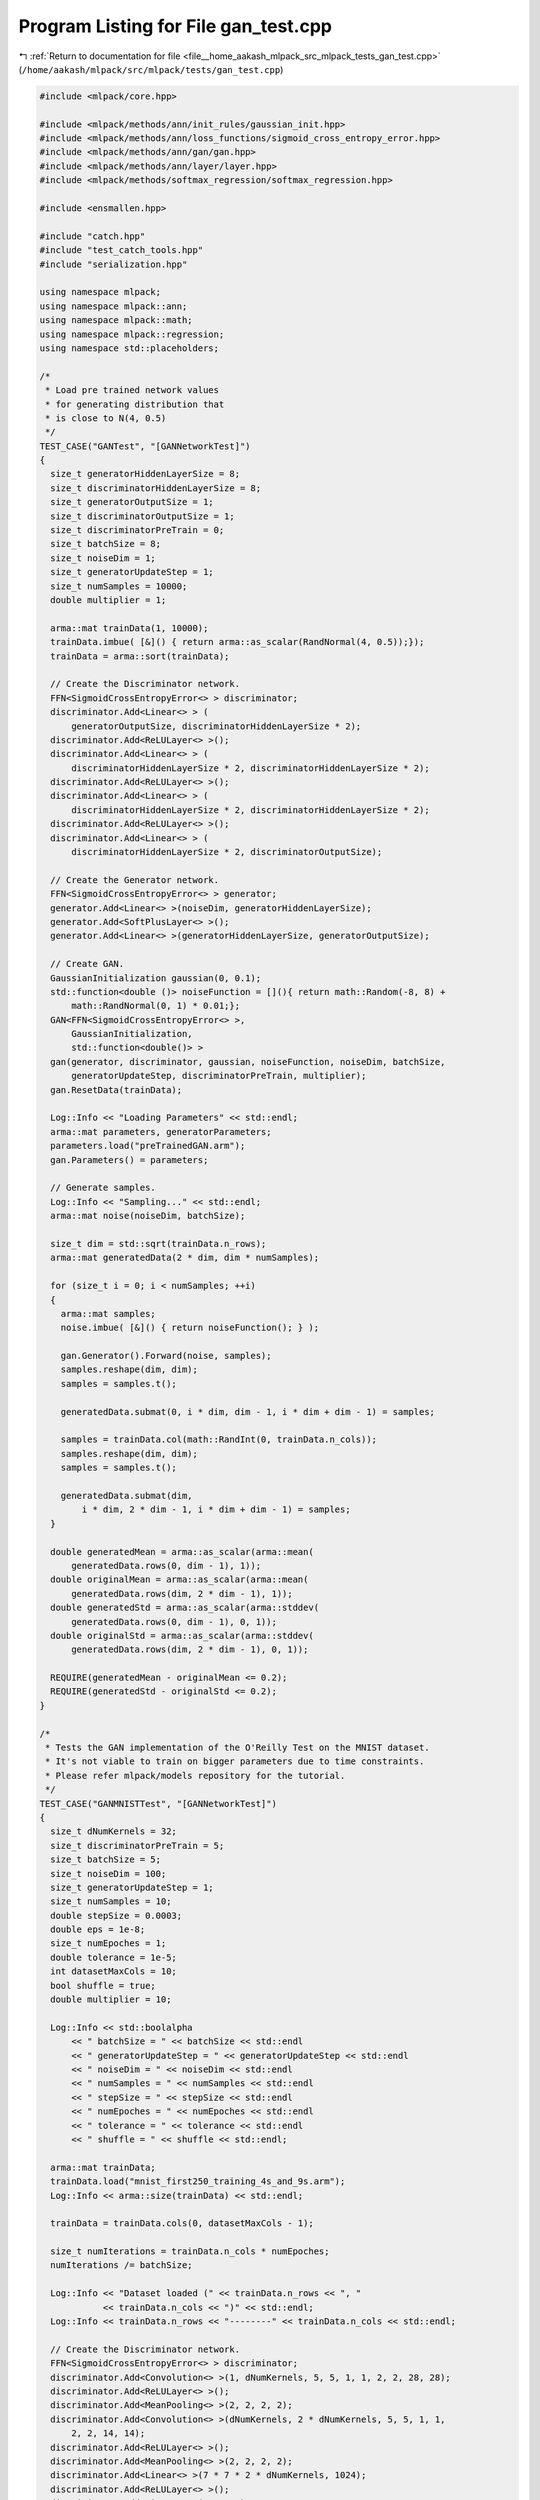 
.. _program_listing_file__home_aakash_mlpack_src_mlpack_tests_gan_test.cpp:

Program Listing for File gan_test.cpp
=====================================

|exhale_lsh| :ref:`Return to documentation for file <file__home_aakash_mlpack_src_mlpack_tests_gan_test.cpp>` (``/home/aakash/mlpack/src/mlpack/tests/gan_test.cpp``)

.. |exhale_lsh| unicode:: U+021B0 .. UPWARDS ARROW WITH TIP LEFTWARDS

.. code-block:: cpp

   
   #include <mlpack/core.hpp>
   
   #include <mlpack/methods/ann/init_rules/gaussian_init.hpp>
   #include <mlpack/methods/ann/loss_functions/sigmoid_cross_entropy_error.hpp>
   #include <mlpack/methods/ann/gan/gan.hpp>
   #include <mlpack/methods/ann/layer/layer.hpp>
   #include <mlpack/methods/softmax_regression/softmax_regression.hpp>
   
   #include <ensmallen.hpp>
   
   #include "catch.hpp"
   #include "test_catch_tools.hpp"
   #include "serialization.hpp"
   
   using namespace mlpack;
   using namespace mlpack::ann;
   using namespace mlpack::math;
   using namespace mlpack::regression;
   using namespace std::placeholders;
   
   /*
    * Load pre trained network values
    * for generating distribution that
    * is close to N(4, 0.5)
    */
   TEST_CASE("GANTest", "[GANNetworkTest]")
   {
     size_t generatorHiddenLayerSize = 8;
     size_t discriminatorHiddenLayerSize = 8;
     size_t generatorOutputSize = 1;
     size_t discriminatorOutputSize = 1;
     size_t discriminatorPreTrain = 0;
     size_t batchSize = 8;
     size_t noiseDim = 1;
     size_t generatorUpdateStep = 1;
     size_t numSamples = 10000;
     double multiplier = 1;
   
     arma::mat trainData(1, 10000);
     trainData.imbue( [&]() { return arma::as_scalar(RandNormal(4, 0.5));});
     trainData = arma::sort(trainData);
   
     // Create the Discriminator network.
     FFN<SigmoidCrossEntropyError<> > discriminator;
     discriminator.Add<Linear<> > (
         generatorOutputSize, discriminatorHiddenLayerSize * 2);
     discriminator.Add<ReLULayer<> >();
     discriminator.Add<Linear<> > (
         discriminatorHiddenLayerSize * 2, discriminatorHiddenLayerSize * 2);
     discriminator.Add<ReLULayer<> >();
     discriminator.Add<Linear<> > (
         discriminatorHiddenLayerSize * 2, discriminatorHiddenLayerSize * 2);
     discriminator.Add<ReLULayer<> >();
     discriminator.Add<Linear<> > (
         discriminatorHiddenLayerSize * 2, discriminatorOutputSize);
   
     // Create the Generator network.
     FFN<SigmoidCrossEntropyError<> > generator;
     generator.Add<Linear<> >(noiseDim, generatorHiddenLayerSize);
     generator.Add<SoftPlusLayer<> >();
     generator.Add<Linear<> >(generatorHiddenLayerSize, generatorOutputSize);
   
     // Create GAN.
     GaussianInitialization gaussian(0, 0.1);
     std::function<double ()> noiseFunction = [](){ return math::Random(-8, 8) +
         math::RandNormal(0, 1) * 0.01;};
     GAN<FFN<SigmoidCrossEntropyError<> >,
         GaussianInitialization,
         std::function<double()> >
     gan(generator, discriminator, gaussian, noiseFunction, noiseDim, batchSize,
         generatorUpdateStep, discriminatorPreTrain, multiplier);
     gan.ResetData(trainData);
   
     Log::Info << "Loading Parameters" << std::endl;
     arma::mat parameters, generatorParameters;
     parameters.load("preTrainedGAN.arm");
     gan.Parameters() = parameters;
   
     // Generate samples.
     Log::Info << "Sampling..." << std::endl;
     arma::mat noise(noiseDim, batchSize);
   
     size_t dim = std::sqrt(trainData.n_rows);
     arma::mat generatedData(2 * dim, dim * numSamples);
   
     for (size_t i = 0; i < numSamples; ++i)
     {
       arma::mat samples;
       noise.imbue( [&]() { return noiseFunction(); } );
   
       gan.Generator().Forward(noise, samples);
       samples.reshape(dim, dim);
       samples = samples.t();
   
       generatedData.submat(0, i * dim, dim - 1, i * dim + dim - 1) = samples;
   
       samples = trainData.col(math::RandInt(0, trainData.n_cols));
       samples.reshape(dim, dim);
       samples = samples.t();
   
       generatedData.submat(dim,
           i * dim, 2 * dim - 1, i * dim + dim - 1) = samples;
     }
   
     double generatedMean = arma::as_scalar(arma::mean(
         generatedData.rows(0, dim - 1), 1));
     double originalMean = arma::as_scalar(arma::mean(
         generatedData.rows(dim, 2 * dim - 1), 1));
     double generatedStd = arma::as_scalar(arma::stddev(
         generatedData.rows(0, dim - 1), 0, 1));
     double originalStd = arma::as_scalar(arma::stddev(
         generatedData.rows(dim, 2 * dim - 1), 0, 1));
   
     REQUIRE(generatedMean - originalMean <= 0.2);
     REQUIRE(generatedStd - originalStd <= 0.2);
   }
   
   /*
    * Tests the GAN implementation of the O'Reilly Test on the MNIST dataset.
    * It's not viable to train on bigger parameters due to time constraints.
    * Please refer mlpack/models repository for the tutorial.
    */
   TEST_CASE("GANMNISTTest", "[GANNetworkTest]")
   {
     size_t dNumKernels = 32;
     size_t discriminatorPreTrain = 5;
     size_t batchSize = 5;
     size_t noiseDim = 100;
     size_t generatorUpdateStep = 1;
     size_t numSamples = 10;
     double stepSize = 0.0003;
     double eps = 1e-8;
     size_t numEpoches = 1;
     double tolerance = 1e-5;
     int datasetMaxCols = 10;
     bool shuffle = true;
     double multiplier = 10;
   
     Log::Info << std::boolalpha
         << " batchSize = " << batchSize << std::endl
         << " generatorUpdateStep = " << generatorUpdateStep << std::endl
         << " noiseDim = " << noiseDim << std::endl
         << " numSamples = " << numSamples << std::endl
         << " stepSize = " << stepSize << std::endl
         << " numEpoches = " << numEpoches << std::endl
         << " tolerance = " << tolerance << std::endl
         << " shuffle = " << shuffle << std::endl;
   
     arma::mat trainData;
     trainData.load("mnist_first250_training_4s_and_9s.arm");
     Log::Info << arma::size(trainData) << std::endl;
   
     trainData = trainData.cols(0, datasetMaxCols - 1);
   
     size_t numIterations = trainData.n_cols * numEpoches;
     numIterations /= batchSize;
   
     Log::Info << "Dataset loaded (" << trainData.n_rows << ", "
               << trainData.n_cols << ")" << std::endl;
     Log::Info << trainData.n_rows << "--------" << trainData.n_cols << std::endl;
   
     // Create the Discriminator network.
     FFN<SigmoidCrossEntropyError<> > discriminator;
     discriminator.Add<Convolution<> >(1, dNumKernels, 5, 5, 1, 1, 2, 2, 28, 28);
     discriminator.Add<ReLULayer<> >();
     discriminator.Add<MeanPooling<> >(2, 2, 2, 2);
     discriminator.Add<Convolution<> >(dNumKernels, 2 * dNumKernels, 5, 5, 1, 1,
         2, 2, 14, 14);
     discriminator.Add<ReLULayer<> >();
     discriminator.Add<MeanPooling<> >(2, 2, 2, 2);
     discriminator.Add<Linear<> >(7 * 7 * 2 * dNumKernels, 1024);
     discriminator.Add<ReLULayer<> >();
     discriminator.Add<Linear<> >(1024, 1);
   
     // Create the Generator network.
     FFN<SigmoidCrossEntropyError<> > generator;
     generator.Add<Linear<> >(noiseDim, 3136);
     generator.Add<BatchNorm<> >(3136);
     generator.Add<ReLULayer<> >();
     generator.Add<Convolution<> >(1, noiseDim / 2, 3, 3, 2, 2, 1, 1, 56, 56);
     generator.Add<BatchNorm<> >(39200);
     generator.Add<ReLULayer<> >();
     generator.Add<BilinearInterpolation<> >(28, 28, 56, 56, noiseDim / 2);
     generator.Add<Convolution<> >(noiseDim / 2, noiseDim / 4, 3, 3, 2, 2, 1, 1,
         56, 56);
     generator.Add<BatchNorm<> >(19600);
     generator.Add<ReLULayer<> >();
     generator.Add<BilinearInterpolation<> >(28, 28, 56, 56, noiseDim / 4);
     generator.Add<Convolution<> >(noiseDim / 4, 1, 3, 3, 2, 2, 1, 1, 56, 56);
     generator.Add<TanHLayer<> >();
   
     // Create GAN.
     GaussianInitialization gaussian(0, 1);
     ens::Adam optimizer(stepSize, batchSize, 0.9, 0.999, eps, numIterations,
         tolerance, shuffle);
     std::function<double()> noiseFunction = [] () {
         return math::RandNormal(0, 1);};
     GAN<FFN<SigmoidCrossEntropyError<> >, GaussianInitialization,
         std::function<double()> > gan(generator, discriminator,
         gaussian, noiseFunction, noiseDim, batchSize, generatorUpdateStep,
         discriminatorPreTrain, multiplier);
   
     Log::Info << "Training..." << std::endl;
     std::stringstream stream;
     double objVal = gan.Train(trainData, optimizer, ens::ProgressBar(70, stream));
     REQUIRE(stream.str().length() > 0);
     REQUIRE(std::isfinite(objVal) == true);
   
     // Generate samples.
     Log::Info << "Sampling..." << std::endl;
     arma::mat noise(noiseDim, batchSize);
     size_t dim = std::sqrt(trainData.n_rows);
     arma::mat generatedData(2 * dim, dim * numSamples);
   
     for (size_t i = 0; i < numSamples; ++i)
     {
       arma::mat samples;
       noise.imbue( [&]() { return noiseFunction(); } );
   
       gan.Generator().Forward(noise, samples);
       samples.reshape(dim, dim);
       samples = samples.t();
   
       generatedData.submat(0, i * dim, dim - 1, i * dim + dim - 1) = samples;
   
       samples = trainData.col(math::RandInt(0, trainData.n_cols));
       samples.reshape(dim, dim);
       samples = samples.t();
   
       generatedData.submat(dim,
           i * dim, 2 * dim - 1, i * dim + dim - 1) = samples;
     }
   
     Log::Info << "Output generated!" << std::endl;
   
     // Check that Serialization is working correctly.
     arma::mat orgPredictions;
     gan.Predict(noise, orgPredictions);
   
     GAN<FFN<SigmoidCrossEntropyError<> >, GaussianInitialization,
         std::function<double()> > ganText(generator, discriminator,
         gaussian, noiseFunction, noiseDim, batchSize, generatorUpdateStep,
         discriminatorPreTrain, multiplier);
   
     GAN<FFN<SigmoidCrossEntropyError<> >, GaussianInitialization,
         std::function<double()> > ganXml(generator, discriminator,
         gaussian, noiseFunction, noiseDim, batchSize, generatorUpdateStep,
         discriminatorPreTrain, multiplier);
   
     GAN<FFN<SigmoidCrossEntropyError<> >, GaussianInitialization,
         std::function<double()> > ganBinary(generator, discriminator,
         gaussian, noiseFunction, noiseDim, batchSize, generatorUpdateStep,
         discriminatorPreTrain, multiplier);
   
     SerializeObjectAll(gan, ganXml, ganText, ganBinary);
   
     arma::mat predictions, xmlPredictions, textPredictions, binaryPredictions;
     gan.Predict(noise, predictions);
     ganXml.Predict(noise, xmlPredictions);
     ganText.Predict(noise, textPredictions);
     ganBinary.Predict(noise, binaryPredictions);
   
     CheckMatrices(orgPredictions, predictions);
     CheckMatrices(orgPredictions, xmlPredictions);
     CheckMatrices(orgPredictions, textPredictions);
     CheckMatrices(orgPredictions, binaryPredictions);
   }
   
   /*
    * Create GAN network and test for memory sharing
    * between discriminator and gan predictors.
    */
   TEST_CASE("GANMemorySharingTest", "[GANNetworkTest]")
   {
     size_t generatorHiddenLayerSize = 8;
     size_t discriminatorHiddenLayerSize = 8;
     size_t generatorOutputSize = 1;
     size_t discriminatorOutputSize = 1;
     size_t discriminatorPreTrain = 0;
     size_t batchSize = 8;
     size_t noiseDim = 1;
     size_t generatorUpdateStep = 1;
     double multiplier = 1;
     double eps = 1e-8;
     double stepSize = 0.0003;
     size_t numIterations = 8;
     double tolerance = 1e-5;
     bool shuffle = true;
   
     arma::mat trainData(1, 10000);
     trainData.imbue( [&]() { return arma::as_scalar(RandNormal(4, 0.5));});
     trainData = arma::sort(trainData);
   
     // Create the Discriminator network.
     FFN<SigmoidCrossEntropyError<> > discriminator;
     discriminator.Add<Linear<> > (
         generatorOutputSize, discriminatorHiddenLayerSize * 2);
     discriminator.Add<ReLULayer<> >();
     discriminator.Add<Linear<> > (
         discriminatorHiddenLayerSize * 2, discriminatorHiddenLayerSize * 2);
     discriminator.Add<ReLULayer<> >();
     discriminator.Add<Linear<> > (
         discriminatorHiddenLayerSize * 2, discriminatorHiddenLayerSize * 2);
     discriminator.Add<ReLULayer<> >();
     discriminator.Add<Linear<> > (
         discriminatorHiddenLayerSize * 2, discriminatorOutputSize);
   
     // Create the Generator network.
     FFN<SigmoidCrossEntropyError<> > generator;
     generator.Add<Linear<> >(noiseDim, generatorHiddenLayerSize);
     generator.Add<SoftPlusLayer<> >();
     generator.Add<Linear<> >(generatorHiddenLayerSize, generatorOutputSize);
   
     // Create GAN.
     GaussianInitialization gaussian(0, 0.1);
     ens::Adam optimizer(stepSize, batchSize, 0.9, 0.999, eps, numIterations,
         tolerance, shuffle);
     std::function<double ()> noiseFunction = [](){ return math::Random(-8, 8) +
         math::RandNormal(0, 1) * 0.01;};
     GAN<FFN<SigmoidCrossEntropyError<> >,
         GaussianInitialization,
         std::function<double()> >
     gan(generator, discriminator, gaussian, noiseFunction,
         noiseDim, batchSize, generatorUpdateStep, discriminatorPreTrain,
         multiplier);
   
     gan.Train(trainData, optimizer);
   
     CheckMatrices(gan.Predictors().head_cols(trainData.n_cols), trainData);
     CheckMatrices(gan.Predictors(), gan.Discriminator().Predictors());
     gan.Shuffle();
     CheckMatrices(gan.Predictors(), gan.Discriminator().Predictors());
     CheckMatricesNotEqual(gan.Predictors().head_cols(trainData.n_cols),
         trainData);
   }
